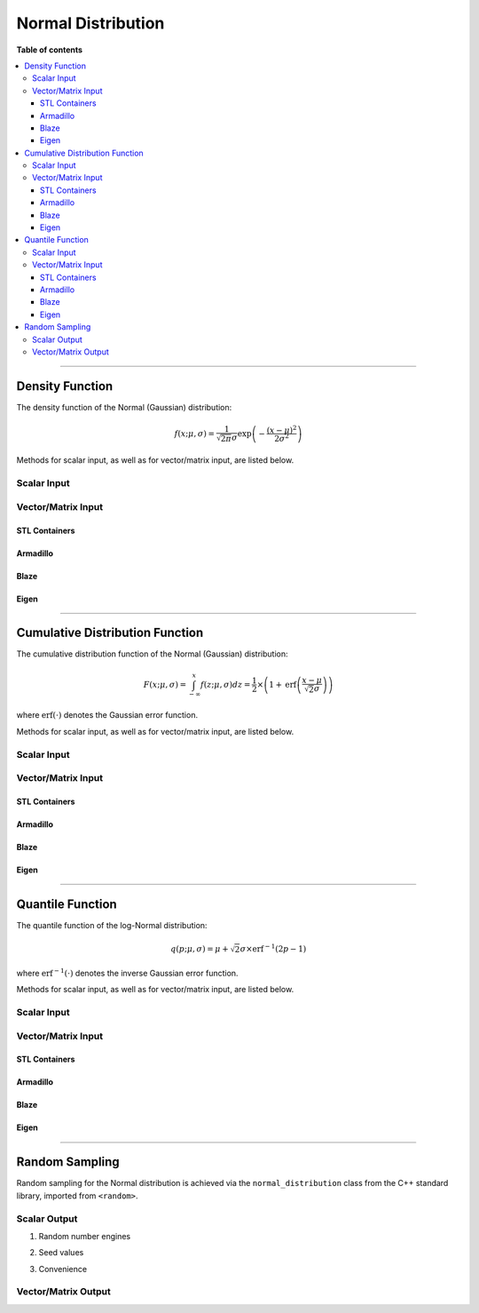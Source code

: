 .. Copyright (c) 2011-2022 Keith O'Hara

   Distributed under the terms of the Apache License, Version 2.0.

   The full license is in the file LICENSE, distributed with this software.

Normal Distribution
===================

**Table of contents**

.. contents:: :local:

----

Density Function
----------------

The density function of the Normal (Gaussian) distribution:

.. math::

   f(x; \mu, \sigma) = \frac{1}{\sqrt{2 \pi} \sigma} \exp \left( - \frac{(x-\mu)^2}{2 \sigma^2} \right)

Methods for scalar input, as well as for vector/matrix input, are listed below.

Scalar Input
~~~~~~~~~~~~

.. _dnorm-func-ref1:
.. doxygenfunction:: dnorm(const T1, const T2, const T3, const bool)
   :project: statslib

.. _dnorm-func-ref2:
.. doxygenfunction:: dnorm(const T, const bool)
   :project: statslib

Vector/Matrix Input
~~~~~~~~~~~~~~~~~~~

STL Containers
______________

.. _dnorm-func-ref3:
.. doxygenfunction:: dnorm(const std::vector<eT>&, const T1, const T2, const bool)
   :project: statslib

Armadillo
_________

.. _dnorm-func-ref4:
.. doxygenfunction:: dnorm(const ArmaMat<eT>&, const T1, const T2, const bool)
   :project: statslib

Blaze
_____

.. _dnorm-func-ref5:
.. doxygenfunction:: dnorm(const BlazeMat<eT, To>&, const T1, const T2, const bool)
   :project: statslib

Eigen
_____

.. _dnorm-func-ref6:
.. doxygenfunction:: dnorm(const EigenMat<eT, iTr, iTc>&, const T1, const T2, const bool)
   :project: statslib

----

Cumulative Distribution Function
--------------------------------

The cumulative distribution function of the Normal (Gaussian) distribution:

.. math::

   F(x; \mu, \sigma) = \int_{-\infty}^x f(z; \mu, \sigma) dz = \frac{1}{2} \times \left( 1 +  \text{erf} \left( \frac{x - \mu}{\sqrt{2} \sigma} \right) \right)

where :math:`\text{erf}(\cdot)` denotes the Gaussian error function.

Methods for scalar input, as well as for vector/matrix input, are listed below.

Scalar Input
~~~~~~~~~~~~

.. _pnorm-func-ref1:
.. doxygenfunction:: pnorm(const T1, const T2, const T3, const bool)
   :project: statslib

.. _pnorm-func-ref2:
.. doxygenfunction:: pnorm(const T, const bool)
   :project: statslib

Vector/Matrix Input
~~~~~~~~~~~~~~~~~~~

STL Containers
______________

.. _pnorm-func-ref3:
.. doxygenfunction:: pnorm(const std::vector<eT>&, const T1, const T2, const bool)
   :project: statslib

Armadillo
_________

.. _pnorm-func-ref4:
.. doxygenfunction:: pnorm(const ArmaMat<eT>&, const T1, const T2, const bool)
   :project: statslib

Blaze
_____

.. _pnorm-func-ref5:
.. doxygenfunction:: pnorm(const BlazeMat<eT, To>&, const T1, const T2, const bool)
   :project: statslib

Eigen
_____

.. _pnorm-func-ref6:
.. doxygenfunction:: pnorm(const EigenMat<eT, iTr, iTc>&, const T1, const T2, const bool)
   :project: statslib

----

Quantile Function
-----------------

The quantile function of the log-Normal distribution:

.. math::

   q(p; \mu, \sigma) = \mu + \sqrt{2} \sigma \times \text{erf}^{-1} \left( 2 p - 1 \right)

where :math:`\text{erf}^{-1}(\cdot)` denotes the inverse Gaussian error function.

Methods for scalar input, as well as for vector/matrix input, are listed below.

Scalar Input
~~~~~~~~~~~~

.. _qnorm-func-ref1:
.. doxygenfunction:: qnorm(const T1, const T2, const T3)
   :project: statslib

.. _qnorm-func-ref2:
.. doxygenfunction:: qnorm(const T)
   :project: statslib

Vector/Matrix Input
~~~~~~~~~~~~~~~~~~~

STL Containers
______________

.. _qnorm-func-ref3:
.. doxygenfunction:: qnorm(const std::vector<eT>&, const T1, const T2)
   :project: statslib

Armadillo
_________

.. _qnorm-func-ref4:
.. doxygenfunction:: qnorm(const ArmaMat<eT>&, const T1, const T2)
   :project: statslib

Blaze
_____

.. _qnorm-func-ref5:
.. doxygenfunction:: qnorm(const BlazeMat<eT, To>&, const T1, const T2)
   :project: statslib

Eigen
_____

.. _qnorm-func-ref6:
.. doxygenfunction:: qnorm(const EigenMat<eT, iTr, iTc>&, const T1, const T2)
   :project: statslib

----

Random Sampling
---------------

Random sampling for the Normal distribution is achieved via the ``normal_distribution`` class from the C++ standard library, imported from ``<random>``.

Scalar Output
~~~~~~~~~~~~~

1. Random number engines

.. _rnorm-func-ref1:
.. doxygenfunction:: rnorm(const T1, const T2, rand_engine_t&)
   :project: statslib

2. Seed values

.. _rnorm-func-ref2:
.. doxygenfunction:: rnorm(const T1, const T2, const ullint_t)
   :project: statslib

3. Convenience

.. _rnorm-func-ref3:
.. doxygenfunction:: rnorm()
   :project: statslib

Vector/Matrix Output
~~~~~~~~~~~~~~~~~~~~

.. _rnorm-func-ref4:
.. doxygenfunction:: rnorm(const ullint_t, const ullint_t, const T1, const T2)
   :project: statslib
